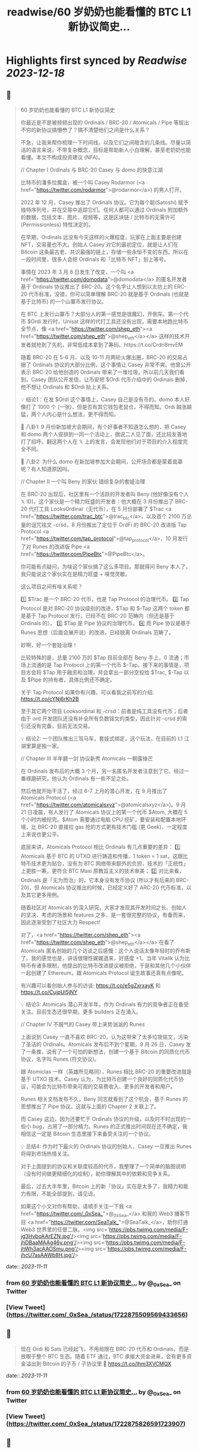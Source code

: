 :PROPERTIES:
:title: readwise/60 岁奶奶也能看懂的 BTC L1 新协议简史...
:END:

:PROPERTIES:
:author: [[_0xSea_ on Twitter]]
:full-title: "60 岁奶奶也能看懂的 BTC L1 新协议简史..."
:category: [[tweets]]
:url: https://twitter.com/_0xSea_/status/1722875509569433656
:image-url: https://pbs.twimg.com/profile_images/1678694428691816450/WkLoxvUl.png
:END:

* Highlights first synced by [[Readwise]] [[2023-12-18]]
** 📌
#+BEGIN_QUOTE
60 岁奶奶也能看懂的 BTC L1 新协议简史

你最近是不是被频频出现的 Ordinals / BRC-20 / Atomicals / Pipe 等层出不穷的新协议搞懵😳了？搞不清楚他们之间是什么关系？

不急，让我来帮你梳理一下时间线，以及它们之间暗含的几条线。尽量以简洁的语言来说，不带复杂概念，目标是帮助新人小白理解，甚至老奶奶也能看懂。本文不构成投资建议 (NFA)。

// Chapter I
Ordinals 与 BRC-20
Casey 与 domo 的快意江湖

比特币的潘多拉魔盒，被一个叫 Casey Rodarmor (<a href="https://twitter.com/rodarmor">@rodarmor</a>) 的男人打开。

2022 年 12 月，Casey 推出了 Ordinals 协议。它为每个聪(Satoshi) 赋予独特序列号，并在交易中追踪它们。任何人都可以通过 Ordinals 附加额外的数据，包括文本、图片、视频等，这是区块链 / 比特币的无需许可 (Permissionless) 特性决定的。

在早期，Ordinals 远没有今天这样的火爆程度，玩家在上面主要是创建 NFT，交易量也不大。创始人 Casey 对它的最初定位，就是让人们在 Bitcoin 这条最古老、共识最强的链上，存储一些永恒不变的东西。所以在一段时间里，很多人会把 Ordinals 和「比特币 NFT」划上等号。

事情在 2023 年 3 月 8 日发生了改变，一个叫 <a href="https://twitter.com/domodata">@domodata</a> 的匿名开发者基于 Ordinals 协议推出了 BRC-20。这个名字让人想到以太坊上的 ERC-20 代币标准，没错，你可以简单理解 BRC-20 就是基于 Ordinals (也就是基于比特币) 的一个山寨币发行协议。

在 BTC 上发行山寨币？大部分人的第一感觉是很魔幻，开倒车。第一个代币 $Ordi 发行时，Unisat 这样的代打工具还没有出现，需要本地跑比特币全节点，像 <a href="https://twitter.com/shep_eth"><a href="https://twitter.com/shep_eth">@shep_eth</a></a> 这样的技术开发者就抢到了先机，非常低成本拿到了筹码。https://t.co/Crdri8mvEM

随着 BRC-20 在 5-6 月、以及 10-11 月两轮火爆出圈，BRC-20 的交易占据了 Ordinals 协议的大部分比例，这个事情让 Casey 非常不爽。他曾公开表示 BRC-20 给他创造的 Ordinals 带来了一堆垃圾。所以前几天我们看到，Casey 团队公开发信，让币安把 $Ordi 代币介绍中的 Ordinals 删掉，他不想让 Ordinals 和 $Ordi 扯上关系。

💡 结论1：在发 $Ordi 这个事情上，Casey 自己是没有币的。domo 本人好像打了 1000 个 (一张)，但是否有其它钱包老鼠仓，不得而知。Ordi 越涨越猛，两个人内心是什么想法，更不得而知。

🦜 八卦1: 9 月份新加坡大会期间，有个好事者不知道怎么想的，把 Casey 和 domo 两个人安排到一同一个活动上，据说二人见了面，还比较友善地打了招呼。翻这两个人在 𝕏 上的发言，会发现他们对于项目的介入程度完全不同。

🦜 八卦2: 为什么 domo 在新加坡参加大会期间，公开场合都是蒙着面罩呢？有人知道原因吗。

// Chapter II
一个叫 Beny 的家伙
错综复杂的套娃治理

在 BRC-20 出现后，社区里有一个活跃的开发者叫 Beny (他好像没有个人 𝕏 ID)，这个家伙是一个精力旺盛的开发者：他大概在 3 月份推出了 BRC-20 代打工具 LooksOrdinal（无代币），在 5 月份部署了 $Trac <a href="https://twitter.com/trac_btc">@trac_btc</a>，以及首个 2100 万总量的诅咒铭文 -crsd，8 月份推出了定位于 OrdFi 的 BRC-20 改进版 Tap Protocol <a href="https://twitter.com/tap_protocol">@tap_protocol</a>，10 月发行了对 Runes 的改进版 Pipe <a href="https://twitter.com/PipeBtc">@PipeBtc</a>。

你可能有点疑问，为啥这个家伙搞了这么多项目。那就得问 Beny 本人了，我只能说这个家伙实在是精力旺盛 + 嗅觉灵敏。

这么项目之间有啥关系呢？

1️⃣ $Trac 是一个 BRC-20 代币，也是 Tap Protocol 的治理代币。
2️⃣ Tap Protocol 是对 BRC-20 协议级别的改进，$Tap 和 $-Tap 这两个 token 都是基于 Tap Protocol 发行，已经不在 BRC-20 范畴内（但还是基于 Ordinals 的）。
3️⃣ $Tap 是 Pipe 协议的治理代币。
4️⃣ 而 Pipe 协议是基于 Runes 思想（后面会展开说）的改进，已经脱离 Ordinals 范畴了。

妙啊，好一个套娃治理！

比较特殊的是，总量 2100 万的 $Tap 目前全部在 Beny 手上，0 流通；市场上流通的是 Tap Protocol 上的第一个代币 $-Tap。接下来的事情是，项目方会将 $Tap 用于融资和治理，并会拿出一部分空投给 $Trac, $-Tap 以及 $Pipe 的持有者，具体比例还不确定。

关于 Tap Protocol 如果你有兴趣，可以看我之前写的介绍: https://t.co/cYNj6rKh2B

至于其它两个项目 Looksordinal 和 -crsd：前者是纯工具没有代币；后者由于 ord 开发团队还没有补全所有负数铭文的类型，因此针对 -crsd 的索引还没有完备，目前无法交易。

💡 结论2: 一个团队推出三驾马车，套娃式绑定，这个玩法，在目前的 L1 江湖里算是独一家。

// Chapter III
半年磨一剑
协议新秀 Atomicals 一朝露锋芒

在 Ordinals 发布后的大概 3 个月，另一名匿名开发者注意到了它。经过一番琢磨研究，他认为 Ordinals 有一些不足之处。

然后他就开始干活了，经过 6-7 上月的潜心开发，在 9 月推出了 Atomicals Protocol (<a href="https://twitter.com/atomicalsxyz">@atomicalsxyz</a>)。9 月 21 日凌晨，有人发行了 Atomicals 协议上的第一个代币 $Atom, 大概在 5 个小时内被挖完。$Atom 需要通过电脑 CPU 挖矿，要安装和配置本地环境，比 BRC-20 直接拉 gas 抢的方式更有技术门槛 (更 Geek)，一定程度上来说也更公平。

底层来讲，Atomicals Protocol 相比 Ordinals 有几点重要的差异：
1️⃣ Atomicals 基于 BTC 的 UTXO 进行铸造和传播，1 token = 1 sat，这跟比特币技术更为贴合，没有为 BTC 网络带来额外的负担，技术的「正统性」上更胜一筹，更符合 BTC Maxi 原教旨主义的技术审美；
2️⃣ 对比来看，Ordinals 是「无为而治」的，它本身没有发币协议 (所以才有后来的 BRC-20)，但 Atomicals 协议推出的时候，已经定义好了 ARC-20 代币标准，以及其它更多用例。

随着社区对 Atomicals 的深入研究，大家才发现其开发时间之长、创始人的坚决、考虑的场景和 features 之多，是一套很完整的协议，有备而来，因此逐渐受到了社区大力 Respect!

对了，<a href="https://twitter.com/shep_eth"><a href="https://twitter.com/shep_eth">@shep_eth</a></a> 在看了 Atomicals 匿名创始的几个访谈之后感慨：这个人说话太像年轻时的乔布斯了。我的感觉也是，讲话很理性娓娓道来，好感度 +1。当年 Vitalik 认为比特币有诸多限制，他提出的比特币改进提议被拒绝，于是和其他几个小伙伴一起创建了 Ethereum，跟 Atomicals Protocol 诞生故事还真有点像呢。

有兴趣可以看创始人参与的访谈: https://t.co/e5gZxrxayK 和 https://t.co/CujpUl5jNY

💡 结论3: Atomicals 潜心开发半年，作为 Ordinals 有力的竞争者正在备受关注。目前生态还很早期，更多 builders 正在涌入。

// Chapter IV
不服气的 Casey
带上来势汹汹的 Runes

上面说到 Casey 一直不喜欢 BRC-20，认为这带来了太多垃圾铭文，污染了圣洁的 Ordinals。Atomicals 发布后不到个星期，9 月 26 日，Casey 发了一条推，说有了一个可怕的新想法，创建一个基于 Bitcoin 的同质化代币协议，名字叫 Runes (符文协议)。

跟 Atomiclas 一样（英雄所见略同），Runes 相比 BRC-20 的重要改进就是基于 UTXO 技术。Casey 认为，为比特币创建一个良好的同质化代币协议，可能会为比特币带来可观的交易费收入、更多的开发者和用户。

Runes 相关文档发布不久，Beny 同志就看到了这个机会，基于 Runes 的思想推出了 Pipe 协议，这就与上面的 Chapter 2 关联上了。

而 Casey 这边，因为还要忙于 Ordinals 协议的升级，以及时不时出现的一些小 bug，占用了一部分精力。Runes 的正式推出时间现在还不确定，我相信这一定是 Bitcoin 生态里接下来备受关注的一个协议。

💡 总结4: 作为时下最火的 Ordinals 协议的创始人，Casey 一旦推出 Runes 将得到市场热情关注。

对于上面提到的协议和关联度较高的代币，我整理了一个简单的脑图说明（没有时间做更精细化的绘制），助你理解其中的依赖和竞争关系。

最后，过去大半年里，Bitcoin 上的新「协议」实在是太多了，我精力和能力有限，不能全部提到，请见谅。

如果这个小文对你有帮助，请顺手关注一下我 <a href="https://twitter.com/_0xSea_">@_0xSea_</a> 和我的 Web3 播客节目  <a href="https://twitter.com/SeaTalk_">@SeaTalk_</a>，助你打通 Web3 世界里的任督二脉。<img src='https://pbs.twimg.com/media/F-jg3HvboAArEZN.jpg'/><img src='https://pbs.twimg.com/media/F-jhDBaaMAAg46v.png'/><img src='https://pbs.twimg.com/media/F-jhWh3acAAOSmu.png'/><img src='https://pbs.twimg.com/media/F-jhcU7asAAWb8H.jpg'/> 
#+END_QUOTE
    date:: [[2023-11-11]]
*** from _60 岁奶奶也能看懂的 BTC L1 新协议简史..._ by @_0xSea_ on Twitter
*** [View Tweet](https://twitter.com/_0xSea_/status/1722875509569433656)
** 📌
#+BEGIN_QUOTE
现在 Ordi 和 Sats 已经起飞，不用局限在 BRC-20 代币和 Ordinals，而是放眼于整个 BTC 生态。随着 ETF 通过，BTC 承接大资金进来，会有更多资金溢出到 Bitcoin 的子币 / 子协议里 🤔
https://t.co/lhm3XVCMQX 
#+END_QUOTE
    date:: [[2023-11-11]]
*** from _60 岁奶奶也能看懂的 BTC L1 新协议简史..._ by @_0xSea_ on Twitter
*** [View Tweet](https://twitter.com/_0xSea_/status/1722875826591723907)
** 📌
#+BEGIN_QUOTE
之前曾借用 <a href="https://twitter.com/0xcryptowizard">@0xcryptowizard</a> 的牛市三定律框架，套在 Ordinals 上，其实也可以放眼整个 BTC 生态，看这个逻辑是否适用。
https://t.co/iKdM8jot2Z 
#+END_QUOTE
    date:: [[2023-11-11]]
*** from _60 岁奶奶也能看懂的 BTC L1 新协议简史..._ by @_0xSea_ on Twitter
*** [View Tweet](https://twitter.com/_0xSea_/status/1722875960394191334)
** 📌
#+BEGIN_QUOTE
<a href="https://twitter.com/0xcryptowizard">@0xcryptowizard</a> 除了 L1，比特币 L2 也有很多协议和项目在蓬勃发展中。一个重要区别是，这些 L2 都已有机构参与和支持，不像今年爆发的这些 L1 协议，散户都有机会参与拿到便宜筹码。如果你有兴趣，可以看 <a href="https://twitter.com/blockpunk2077">@blockpunk2077</a> 总结的这篇雄文
 https://t.co/AuCHJLC6WC 
#+END_QUOTE
    date:: [[2023-11-11]]
*** from _60 岁奶奶也能看懂的 BTC L1 新协议简史..._ by @_0xSea_ on Twitter
*** [View Tweet](https://twitter.com/_0xSea_/status/1722876082628841472)